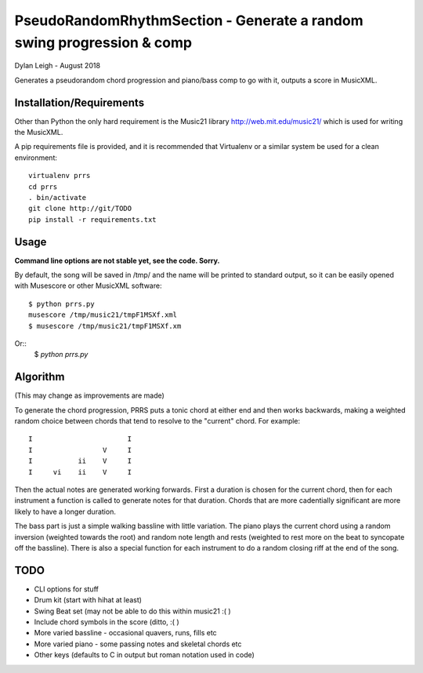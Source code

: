 
::::::::::::::::::::::::::::::::::::::::::::::::::::::::::::::::::::::
PseudoRandomRhythmSection - Generate a random swing progression & comp
::::::::::::::::::::::::::::::::::::::::::::::::::::::::::::::::::::::

Dylan Leigh - August 2018

Generates a pseudorandom chord progression and piano/bass comp to go
with it, outputs a score in MusicXML.

Installation/Requirements
=========================

Other than Python the only hard requirement is the Music21 library
http://web.mit.edu/music21/ which is used for writing the MusicXML.

A pip requirements file is provided, and it is recommended that
Virtualenv or a similar system be used for a clean environment::

   virtualenv prrs
   cd prrs
   . bin/activate
   git clone http://git/TODO
   pip install -r requirements.txt

Usage
=====

**Command line options are not stable yet, see the code. Sorry.**

By default, the song will be saved in /tmp/ and the name will be
printed to standard output, so it can be easily opened with
Musescore or other MusicXML software::

   $ python prrs.py
   musescore /tmp/music21/tmpF1MSXf.xml
   $ musescore /tmp/music21/tmpF1MSXf.xm

Or::
   $ `python prrs.py`


Algorithm
=========

(This may change as improvements are made)

To generate the chord progression, PRRS puts a tonic chord at either
end and then works backwards, making a weighted random choice between
chords that tend to resolve to the "current" chord. For example::

      I                       I
      I                 V     I
      I           ii    V     I
      I     vi    ii    V     I

Then the actual notes are generated working forwards. First a duration
is chosen for the current chord, then for each instrument a function
is called to generate notes for that duration. Chords that are more
cadentially significant are more likely to have a longer duration.

The bass part is just a simple walking bassline with little variation.
The piano plays the current chord using a random inversion (weighted
towards the root) and random note length and rests (weighted to rest
more on the beat to syncopate off the bassline). There is also a
special function for each instrument to do a random closing riff at
the end of the song.

TODO
====

- CLI options for stuff
- Drum kit (start with hihat at least)
- Swing Beat set (may not be able to do this within music21 :( )
- Include chord symbols in the score (ditto, :( )
- More varied bassline - occasional quavers, runs, fills etc
- More varied piano - some passing notes and skeletal chords etc
- Other keys (defaults to C in output but roman notation used in code)
